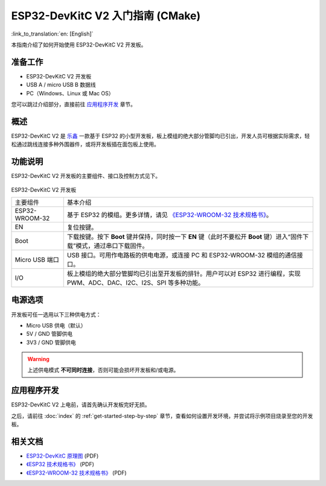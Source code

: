 ESP32-DevKitC V2 入门指南 (CMake)
==============================================

:link_to_translation:`en: [English]`

本指南介绍了如何开始使用 ESP32-DevKitC V2 开发板。


准备工作
-------------

* ESP32-DevKitC V2 开发板
* USB A / micro USB B 数据线
* PC（Windows、Linux 或 Mac OS）

您可以跳过介绍部分，直接前往 `应用程序开发`_ 章节。


概述
--------

ESP32-DevKitC V2 是 `乐鑫 <https://espressif.com>`_ 一款基于 ESP32 的小型开发板，板上模组的绝大部分管脚均已引出，开发人员可根据实际需求，轻松通过跳线连接多种外围器件，或将开发板插在面包板上使用。


功能说明
----------------------

ESP32-DevKitC V2 开发板的主要组件、接口及控制方式见下。

.. _get-started-esp32-devkitc-v2-board-front-make:

.. figure:: ../../_static/esp32-devkitc-v2-functional-overview.png
    :align: center
    :alt: ESP32-DevKitC V2 开发板
    :figclass: align-center

ESP32-DevKitC V2 开发板

+----------------+--------------------------------------------------------------------------------------------------------------------------+
| 主要组件       | 基本介绍                                                                                                                 |
+----------------+--------------------------------------------------------------------------------------------------------------------------+
| ESP32-WROOM-32 | 基于 ESP32 的模组。更多详情，请见 `《ESP32-WROOM-32 技术规格书》`_。                                                     |
+----------------+--------------------------------------------------------------------------------------------------------------------------+
| EN             | 复位按键。                                                                                                               |
+----------------+--------------------------------------------------------------------------------------------------------------------------+
| Boot           | 下载按键。按下 **Boot** 键并保持，同时按一下 **EN** 键（此时不要松开 **Boot** 键）进入“固件下载”模式，通过串口下载固件。 |
+----------------+--------------------------------------------------------------------------------------------------------------------------+
| Micro USB 端口 | USB 接口。可用作电路板的供电电源，或连接 PC 和 ESP32-WROOM-32 模组的通信接口。                                           |
+----------------+--------------------------------------------------------------------------------------------------------------------------+
| I/O            | 板上模组的绝大部分管脚均已引出至开发板的排针。用户可以对 ESP32 进行编程，实现 PWM、ADC、DAC、I2C、I2S、SPI 等多种功能。  |
+----------------+--------------------------------------------------------------------------------------------------------------------------+


电源选项
--------------------

开发板可任一选用以下三种供电方式：

* Micro USB 供电（默认）
* 5V / GND 管脚供电
* 3V3 / GND 管脚供电

.. warning::

    上述供电模式 **不可同时连接**，否则可能会损坏开发板和/或电源。


应用程序开发
------------------------------

ESP32-DevKitC V2 上电前，请首先确认开发板完好无损。

之后，请前往 :doc:`index` 的 :ref:`get-started-step-by-step` 章节，查看如何设置开发环境，并尝试将示例项目烧录至您的开发板。


相关文档
-----------------

* `ESP32-DevKitC 原理图 <https://dl.espressif.com/dl/schematics/ESP32-Core-Board-V2_sch.pdf>`_ (PDF)
* `《ESP32 技术规格书》 <https://www.espressif.com/sites/default/files/documentation/esp32_datasheet_cn.pdf>`_ (PDF)
* `《ESP32-WROOM-32 技术规格书》 <https://espressif.com/sites/default/files/documentation/esp32-wroom-32_datasheet_cn.pdf>`_ (PDF)